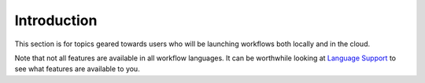 Introduction
============

This section is for topics geared towards users who will be launching
workflows both locally and in the cloud.

Note that not all features are available in all workflow languages. It
can be worthwhile looking at `Language Support <language-support.html>`__ to
see what features are available to you.

.. discourse::
    :topic_identifier: 1274
